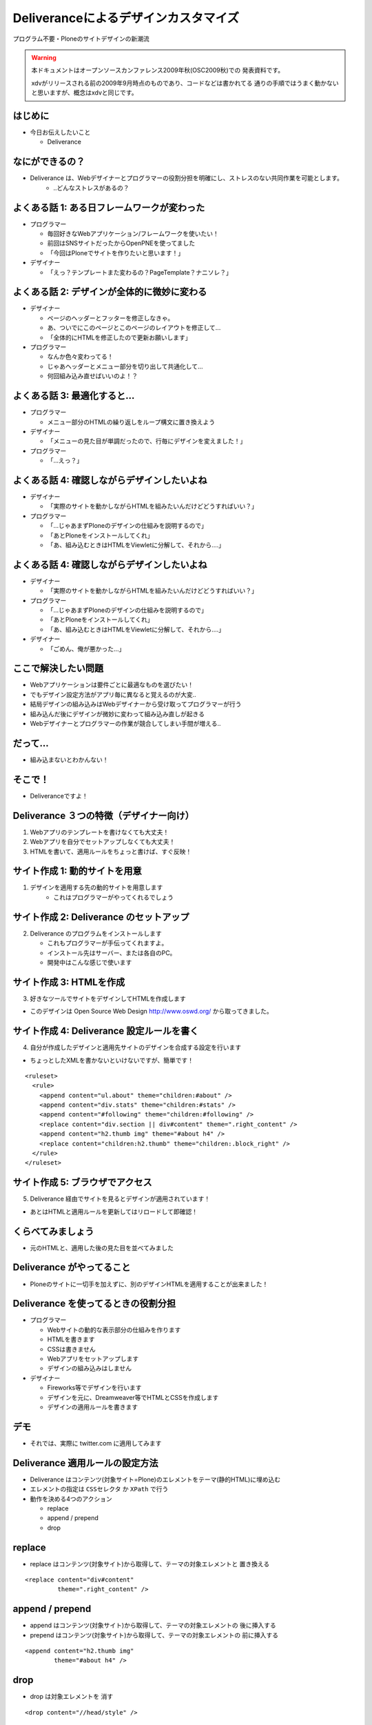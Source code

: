 Deliveranceによるデザインカスタマイズ
======================================

プログラム不要・Ploneのサイトデザインの新潮流

.. warning::
    本ドキュメントはオープンソースカンファレンス2009年秋(OSC2009秋)での
    発表資料です。

    xdvがリリースされる前の2009年9月時点のものであり、コードなどは書かれてる
    通りの手順ではうまく動かないと思いますが、概念はxdvと同じです。


.. はじめに
.. ---------
.. 
.. * 今日お伝えしたいこと

はじめに
---------

* 今日お伝えしたいこと

  * Deliverance

.. はじめに
.. ---------
.. 
.. * Deliverance


なにができるの？
-----------------

* Deliverance は、Webデザイナーとプログラマーの役割分担を明確にし、ストレスのない共同作業を可能とします。
    * ..どんなストレスがあるの？


.. よくある話 1: ある日フレームワークが変わった
.. ---------------------------------------------
.. 
.. * プログラマー
.. 
..   * 毎回好きなWebアプリケーション/フレームワークを使いたい！
..   * 前回はSNSサイトだったからOpenPNEを使ってました
..   * 「今回はPloneでサイトを作りたいと思います！」


よくある話 1: ある日フレームワークが変わった
---------------------------------------------

* プログラマー

  * 毎回好きなWebアプリケーション/フレームワークを使いたい！
  * 前回はSNSサイトだったからOpenPNEを使ってました
  * 「今回はPloneでサイトを作りたいと思います！」

* デザイナー

  * 「えっ？テンプレートまた変わるの？PageTemplate？ナニソレ？」



.. よくある話 2: デザインが全体的に微妙に変わる
.. ---------------------------------------------
.. 
.. * デザイナー
.. 
..   * ページのヘッダーとフッターを修正しなきゃ。
..   * あ、ついでにこのページとこのページのレイアウトを修正して...
..   * 「全体的にHTMLを修正したので更新お願いします」


よくある話 2: デザインが全体的に微妙に変わる
---------------------------------------------

* デザイナー

  * ページのヘッダーとフッターを修正しなきゃ。
  * あ、ついでにこのページとこのページのレイアウトを修正して...
  * 「全体的にHTMLを修正したので更新お願いします」

* プログラマー

  * なんか色々変わってる！
  * じゃあヘッダーとメニュー部分を切り出して共通化して...
  * 何回組み込み直せばいいのよ！？


.. よくある話 3: 最適化すると...
.. ------------------------------
.. 
.. * プログラマー
.. 
..   * メニュー部分のHTMLの繰り返しをループ構文に置き換えよう


よくある話 3: 最適化すると...
------------------------------

* プログラマー

  * メニュー部分のHTMLの繰り返しをループ構文に置き換えよう

* デザイナー

  * 「メニューの見た目が単調だったので、行毎にデザインを変えました！」

* プログラマー

  * 「...えっ？」


.. よくある話 4: 確認しながらデザインしたいよね
.. ---------------------------------------------
.. 
.. * デザイナー
.. 
..   * 「実際のサイトを動かしながらHTMLを組みたいんだけどどうすればいい？」


よくある話 4: 確認しながらデザインしたいよね
---------------------------------------------

* デザイナー

  * 「実際のサイトを動かしながらHTMLを組みたいんだけどどうすればいい？」

* プログラマー

  * 「...じゃあまずPloneのデザインの仕組みを説明するので」
  * 「あとPloneをインストールしてくれ」
  * 「あ、組み込むときはHTMLをViewletに分解して、それから....」


よくある話 4: 確認しながらデザインしたいよね
---------------------------------------------

* デザイナー

  * 「実際のサイトを動かしながらHTMLを組みたいんだけどどうすればいい？」

* プログラマー

  * 「...じゃあまずPloneのデザインの仕組みを説明するので」
  * 「あとPloneをインストールしてくれ」
  * 「あ、組み込むときはHTMLをViewletに分解して、それから....」

* デザイナー

  * 「ごめん、俺が悪かった...」


ここで解決したい問題
----------------------

* Webアプリケーションは要件ごとに最適なものを選びたい！
* でもデザイン設定方法がアプリ毎に異なると覚えるのが大変..
* 結局デザインの組み込みはWebデザイナーから受け取ってプログラマーが行う
* 組み込んだ後にデザインが微妙に変わって組み込み直しが起きる
* Webデザイナーとプログラマーの作業が競合してしまい手間が増える..

だって...
-----------

* 組み込まないとわかんない！


そこで！
----------

* Deliveranceですよ！


Deliverance ３つの特徴（デザイナー向け）
----------------------------------------

1. Webアプリのテンプレートを書けなくても大丈夫！

2. Webアプリを自分でセットアップしなくても大丈夫！

3. HTMLを書いて、適用ルールをちょっと書けば、すぐ反映！


サイト作成 1: 動的サイトを用意
-----------------------------------

1. デザインを適用する先の動的サイトを用意します
    * これはプログラマーがやってくれるでしょう

.. image:: images/plone-style.png
  :width: 500


サイト作成 2: Deliverance のセットアップ
---------------------------------------------

2. Deliverance のプログラムをインストールします

   * これもプログラマーが手伝ってくれますよ。
   * インストール先はサーバー、または各自のPC。
   * 開発中はこんな感じで使います

.. image:: images/access-image.png
  :width: 700

サイト作成 3: HTMLを作成
-----------------------------

3. 好きなツールでサイトをデザインしてHTMLを作成します

.. image:: images/oswd-loadfoov2.png
  :width: 500

* このデザインは Open Source Web Design http://www.oswd.org/ から取ってきました。


サイト作成 4: Deliverance 設定ルールを書く
-----------------------------------------------

4. 自分が作成したデザインと適用先サイトのデザインを合成する設定を行います

* ちょっとしたXMLを書かないといけないですが、簡単です！

::

  <ruleset>
    <rule>
      <append content="ul.about" theme="children:#about" />
      <append content="div.stats" theme="children:#stats" />
      <append content="#following" theme="children:#following" />
      <replace content="div.section || div#content" theme=".right_content" />
      <append content="h2.thumb img" theme="#about h4" />
      <replace content="children:h2.thumb" theme="children:.block_right" />
    </rule>
  </ruleset>


サイト作成 5: ブラウザでアクセス
-------------------------------------

5. Deliverance 経由でサイトを見るとデザインが適用されています！

.. image:: images/deliverance-applied.png
  :width: 500

* あとはHTMLと適用ルールを更新してはリロードして即確認！


くらべてみましょう
-------------------

* 元のHTMLと、適用した後の見た目を並べてみました

.. image:: images/design-and-applied.png
  :width: 700



Deliverance がやってること
---------------------------

* Ploneのサイトに一切手を加えずに、別のデザインHTMLを適用することが出来ました！

.. image:: images/convert-html.png
  :width: 700


Deliverance を使ってるときの役割分担
-------------------------------------

* プログラマー

  * Webサイトの動的な表示部分の仕組みを作ります
  * HTMLを書きます
  * CSSは書きません
  * Webアプリをセットアップします
  * デザインの組み込みはしません

* デザイナー

  * Fireworks等でデザインを行います
  * デザインを元に、Dreamweaver等でHTMLとCSSを作成します
  * デザインの適用ルールを書きます


デモ
------

* それでは、実際に twitter.com に適用してみます

.. image:: images/twitter.png
  :width: 700


Deliverance 適用ルールの設定方法
----------------------------------

* Deliverance はコンテンツ(対象サイト=Plone)のエレメントをテーマ(静的HTML)に埋め込む
* エレメントの指定は ``CSSセレクタ`` か ``XPath`` で行う
* 動作を決める4つのアクション

  * replace
  * append / prepend
  * drop

replace
--------

* replace はコンテンツ(対象サイト)から取得して、テーマの対象エレメントと ``置き換える``

::

  <replace content="div#content"
           theme=".right_content" />


append / prepend
-----------------

* append はコンテンツ(対象サイト)から取得して、テーマの対象エレメントの ``後に挿入する``
* prepend はコンテンツ(対象サイト)から取得して、テーマの対象エレメントの ``前に挿入する``

::

  <append content="h2.thumb img"
          theme="#about h4" />

drop
-----

* drop は対象エレメントを ``消す``

::

  <drop content="//head/style" />


Deliveranceの動かし方
----------------------

* 動作モードは３つ:

  * Proxy
  * WSGIミドルウェア
  * コマンドラインで静的HTML変換

* 互換実装が１つ:

  * `collective.xdv <http://pypi.python.org/pypi/collective.xdv>`_ (Plone用Product)



Deliveranceの動かし方: Proxy
------------------------------

* ProxyモードならPlone以外のWebアプリケーションサーバーにも使えます
* 複数のURLから１つのページを作ることもできます

.. image:: images/deliverance-proxy.png
  :width: 600


Deliveranceの動かし方: WSGIミドルウェア
----------------------------------------

* Python の WSGI という仕組みに対応しています
* WSGI 対応のアプリケーション/サーバーに組み込んで使えます

  * Django, Pylons, TurboGears2, repoze, Zope3, Tornado, Twisted...

.. image:: images/deliverance-wsgi.png
  :width: 550


Deliveranceの動かし方: コマンドライン
--------------------------------------

* ローカルPC上で静的HTMLの変換に使えます
* 指定URLのページをPC上のrule.xmlで変換したり

::

  > deliverance-handtransform -r rule.xml http://zope.jp/

* いくつかの変換オプションがあります

::

  > bin/deliverance-handtransform.exe -h
  usage: deliverance-handtransform-script.py [options] <content_url>
  options:
    -h, --help            show this help message and exit
    -t THEME_URL, --theme=THEME_URL
                          url of theme html
    -b BASE_URL, --baseurl=BASE_URL
                          relative urls in the theme will be made absolute
                          relative to this url [default http://www.example.com]
    -r RULES_FILE, --rules=RULES_FILE
                          path to file containing the deliverance rules to apply
    -f BLEND_FILE, --from-file=BLEND_FILE
                          take theme, baseurl and rules parameters from the
                          referenced file
    -R RENDERER_TYPE, --renderer=RENDERER_TYPE
                          (xslt|py) [default xslt]

Deliveranceの動かし方: collective.xdv
--------------------------------------

* collective.xdvはDeliverance互換Productです
* XPathを使います。CSSセレクタは使えません。
* Plone.orgで使用されています

.. image:: images/collective-xdv.png
  :width: 600


適用事例
--------------------

* Deliverance を使用しているサイト

適用事例: plone.org
--------------------

* http://plone.org/

.. image:: images/plone-org-top.jpg
  :width: 700


適用事例: repoze.org
---------------------

* http://repoze.org/ 

.. image:: images/repoze-top.png
  :width: 700


適用事例: blog.repoze.org
---------------------------

* http://blog.repoze.org/ 

.. image:: images/repoze-blog.png
  :width: 700


適用事例: bugs.repoze.org
--------------------------

* http://bugs.repoze.org/ 

.. image:: images/repoze-bugs.png
  :width: 700


適用事例: lists.repoze.org
--------------------------

* http://lists.repoze.org/ 

.. image:: images/repoze-lists.png
  :width: 700



適用事例: afpy.org
--------------------

* http://afpy.org/

.. image:: images/afpy.png
  :width: 700


課題
-----
* Proxyモードのスケーラビリティーの必要な本番環境での運用方法

  * Client -- Varnish - Deliverance - Load Barancer - Multiple Zope instances

* WSGI か Plone(collective.xdv) 以外での運用

  * Proxyモードなら利用可能

* 本番での運用ノウハウ


まとめ１
---------
* 出来る事
   * HTMLエレメントの差し替え
   * エレメント属性の差し替え


* 出来ない事
   * loop や if などの制御処理
   * 'よくある話 3' は解決出来ませんでした (;_;


まとめ２
----------

* Deliverance は、Webデザイナーとプログラマーの役割分担を明確にし、 ``ストレスのない共同作業を可能とします`` 。
* デザイナーはWebアプリのテンプレートを ``知らなくてもデザインを適用できます``
* でも事前に ``idやclassの指定はルール化`` しておくと良いと思う

Q&A
----

* Q & A

お知らせ
---------
* 「(第5回)Zope/Plone開発勉強会」を 11/21(土)に行います。
* Deliveranceもやってます(多分)。
* 参加申込みはこちら → http://atnd.org/events/1855


最後に
---------

* Let's Deliverance


おわり
------

* ご静聴ありがとうございました。
    * Japan Zope User Group
    * http://zope.jp/
    * Plone User's Group Japan
    * http://plone.jp/


参考文献
--------
* Deliverance Configuration - Deliverance v0.3 documentation
  http://deliverance.openplans.org/configuration.html

* Getting All Your Web Apps To Wear The Company Brand (JP)
  http://tinyurl.com/deliverance-preso-jp

* DeliveranceでOSWDのデザインをTwitter.comに適用してみた - 清水川Web
  http://www.freia.jp/taka/blog/669

* Python Package Index : collective.xdv 1.0rc3
  http://pypi.python.org/pypi/collective.xdv

* Adding xdv to your Plone instance ? Plone CMS: Open Source Content Management
  http://plone.org/documentation/manual/theming/adding-xdv-to-your-plone-instance


